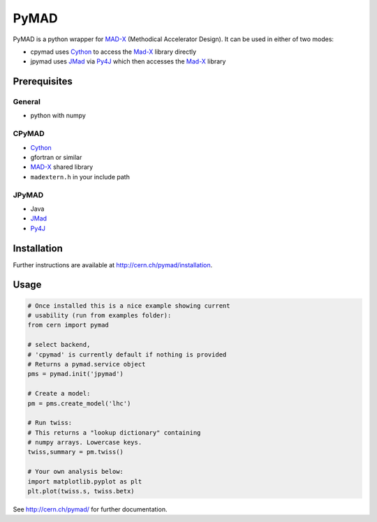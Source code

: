 PyMAD
-----

PyMAD is a python wrapper for MAD-X_ (Methodical Accelerator Design). It can
be used in either of two modes:

- cpymad uses Cython_ to access the Mad-X_ library directly
- jpymad uses JMad_ via Py4J_ which then accesses the Mad-X_ library

.. _MAD-X: http://madx.web.cern.ch/madx/
.. _Cython: http://cython.org/
.. _JMad: http://jmad.web.cern.ch/jmad/
.. _Py4J: http://py4j.sourceforge.net/

Prerequisites
~~~~~~~~~~~~~

General
=======

- python with numpy

CPyMAD
======

- Cython_
- gfortran or similar
- MAD-X_ shared library
- ``madextern.h`` in your include path

JPyMAD
======

- Java
- JMad_
- Py4J_

Installation
~~~~~~~~~~~~

Further instructions are available at http://cern.ch/pymad/installation.


Usage
~~~~~

.. code-block:: python

    # Once installed this is a nice example showing current
    # usability (run from examples folder):
    from cern import pymad

    # select backend,
    # 'cpymad' is currently default if nothing is provided
    # Returns a pymad.service object
    pms = pymad.init('jpymad')

    # Create a model:
    pm = pms.create_model('lhc')

    # Run twiss:
    # This returns a "lookup dictionary" containing
    # numpy arrays. Lowercase keys.
    twiss,summary = pm.twiss()

    # Your own analysis below:
    import matplotlib.pyplot as plt
    plt.plot(twiss.s, twiss.betx)


See http://cern.ch/pymad/ for further documentation.

